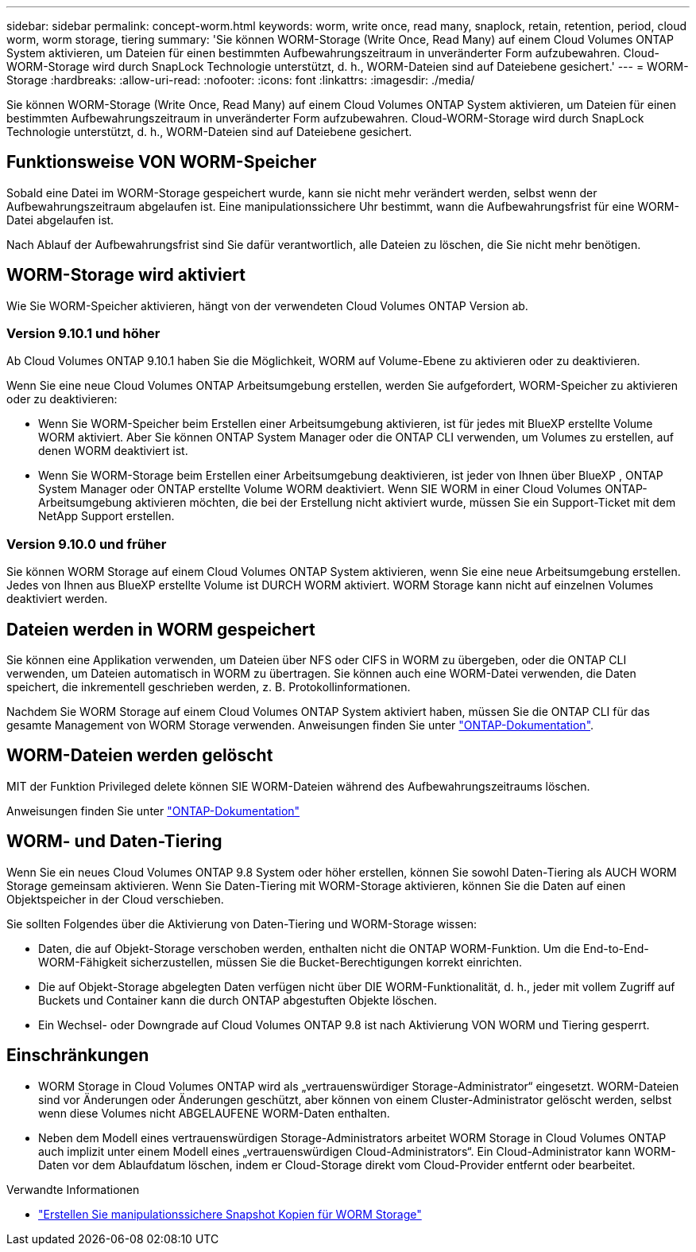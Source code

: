 ---
sidebar: sidebar 
permalink: concept-worm.html 
keywords: worm, write once, read many, snaplock, retain, retention, period, cloud worm, worm storage, tiering 
summary: 'Sie können WORM-Storage (Write Once, Read Many) auf einem Cloud Volumes ONTAP System aktivieren, um Dateien für einen bestimmten Aufbewahrungszeitraum in unveränderter Form aufzubewahren. Cloud-WORM-Storage wird durch SnapLock Technologie unterstützt, d. h., WORM-Dateien sind auf Dateiebene gesichert.' 
---
= WORM-Storage
:hardbreaks:
:allow-uri-read: 
:nofooter: 
:icons: font
:linkattrs: 
:imagesdir: ./media/


[role="lead"]
Sie können WORM-Storage (Write Once, Read Many) auf einem Cloud Volumes ONTAP System aktivieren, um Dateien für einen bestimmten Aufbewahrungszeitraum in unveränderter Form aufzubewahren. Cloud-WORM-Storage wird durch SnapLock Technologie unterstützt, d. h., WORM-Dateien sind auf Dateiebene gesichert.



== Funktionsweise VON WORM-Speicher

Sobald eine Datei im WORM-Storage gespeichert wurde, kann sie nicht mehr verändert werden, selbst wenn der Aufbewahrungszeitraum abgelaufen ist. Eine manipulationssichere Uhr bestimmt, wann die Aufbewahrungsfrist für eine WORM-Datei abgelaufen ist.

Nach Ablauf der Aufbewahrungsfrist sind Sie dafür verantwortlich, alle Dateien zu löschen, die Sie nicht mehr benötigen.



== WORM-Storage wird aktiviert

Wie Sie WORM-Speicher aktivieren, hängt von der verwendeten Cloud Volumes ONTAP Version ab.



=== Version 9.10.1 und höher

Ab Cloud Volumes ONTAP 9.10.1 haben Sie die Möglichkeit, WORM auf Volume-Ebene zu aktivieren oder zu deaktivieren.

Wenn Sie eine neue Cloud Volumes ONTAP Arbeitsumgebung erstellen, werden Sie aufgefordert, WORM-Speicher zu aktivieren oder zu deaktivieren:

* Wenn Sie WORM-Speicher beim Erstellen einer Arbeitsumgebung aktivieren, ist für jedes mit BlueXP erstellte Volume WORM aktiviert. Aber Sie können ONTAP System Manager oder die ONTAP CLI verwenden, um Volumes zu erstellen, auf denen WORM deaktiviert ist.
* Wenn Sie WORM-Storage beim Erstellen einer Arbeitsumgebung deaktivieren, ist jeder von Ihnen über BlueXP , ONTAP System Manager oder ONTAP erstellte Volume WORM deaktiviert. Wenn SIE WORM in einer Cloud Volumes ONTAP-Arbeitsumgebung aktivieren möchten, die bei der Erstellung nicht aktiviert wurde, müssen Sie ein Support-Ticket mit dem NetApp Support erstellen.




=== Version 9.10.0 und früher

Sie können WORM Storage auf einem Cloud Volumes ONTAP System aktivieren, wenn Sie eine neue Arbeitsumgebung erstellen. Jedes von Ihnen aus BlueXP erstellte Volume ist DURCH WORM aktiviert. WORM Storage kann nicht auf einzelnen Volumes deaktiviert werden.



== Dateien werden in WORM gespeichert

Sie können eine Applikation verwenden, um Dateien über NFS oder CIFS in WORM zu übergeben, oder die ONTAP CLI verwenden, um Dateien automatisch in WORM zu übertragen. Sie können auch eine WORM-Datei verwenden, die Daten speichert, die inkrementell geschrieben werden, z. B. Protokollinformationen.

Nachdem Sie WORM Storage auf einem Cloud Volumes ONTAP System aktiviert haben, müssen Sie die ONTAP CLI für das gesamte Management von WORM Storage verwenden. Anweisungen finden Sie unter http://docs.netapp.com/ontap-9/topic/com.netapp.doc.pow-arch-con/home.html["ONTAP-Dokumentation"^].



== WORM-Dateien werden gelöscht

MIT der Funktion Privileged delete können SIE WORM-Dateien während des Aufbewahrungszeitraums löschen.

Anweisungen finden Sie unter https://docs.netapp.com/us-en/ontap/snaplock/delete-worm-files-concept.html["ONTAP-Dokumentation"^]



== WORM- und Daten-Tiering

Wenn Sie ein neues Cloud Volumes ONTAP 9.8 System oder höher erstellen, können Sie sowohl Daten-Tiering als AUCH WORM Storage gemeinsam aktivieren. Wenn Sie Daten-Tiering mit WORM-Storage aktivieren, können Sie die Daten auf einen Objektspeicher in der Cloud verschieben.

Sie sollten Folgendes über die Aktivierung von Daten-Tiering und WORM-Storage wissen:

* Daten, die auf Objekt-Storage verschoben werden, enthalten nicht die ONTAP WORM-Funktion. Um die End-to-End-WORM-Fähigkeit sicherzustellen, müssen Sie die Bucket-Berechtigungen korrekt einrichten.
* Die auf Objekt-Storage abgelegten Daten verfügen nicht über DIE WORM-Funktionalität, d. h., jeder mit vollem Zugriff auf Buckets und Container kann die durch ONTAP abgestuften Objekte löschen.
* Ein Wechsel- oder Downgrade auf Cloud Volumes ONTAP 9.8 ist nach Aktivierung VON WORM und Tiering gesperrt.




== Einschränkungen

* WORM Storage in Cloud Volumes ONTAP wird als „vertrauenswürdiger Storage-Administrator“ eingesetzt. WORM-Dateien sind vor Änderungen oder Änderungen geschützt, aber können von einem Cluster-Administrator gelöscht werden, selbst wenn diese Volumes nicht ABGELAUFENE WORM-Daten enthalten.
* Neben dem Modell eines vertrauenswürdigen Storage-Administrators arbeitet WORM Storage in Cloud Volumes ONTAP auch implizit unter einem Modell eines „vertrauenswürdigen Cloud-Administrators“. Ein Cloud-Administrator kann WORM-Daten vor dem Ablaufdatum löschen, indem er Cloud-Storage direkt vom Cloud-Provider entfernt oder bearbeitet.


.Verwandte Informationen
* link:reference-worm-snaplock.html["Erstellen Sie manipulationssichere Snapshot Kopien für WORM Storage"]

